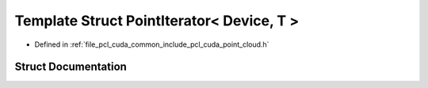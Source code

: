 .. _exhale_struct_structpcl_1_1cuda_1_1_point_iterator_3_01_device_00_01_t_01_4:

Template Struct PointIterator< Device, T >
==========================================

- Defined in :ref:`file_pcl_cuda_common_include_pcl_cuda_point_cloud.h`


Struct Documentation
--------------------


.. doxygenstruct:: pcl::cuda::PointIterator< Device, T >
   :members:
   :protected-members:
   :undoc-members:
